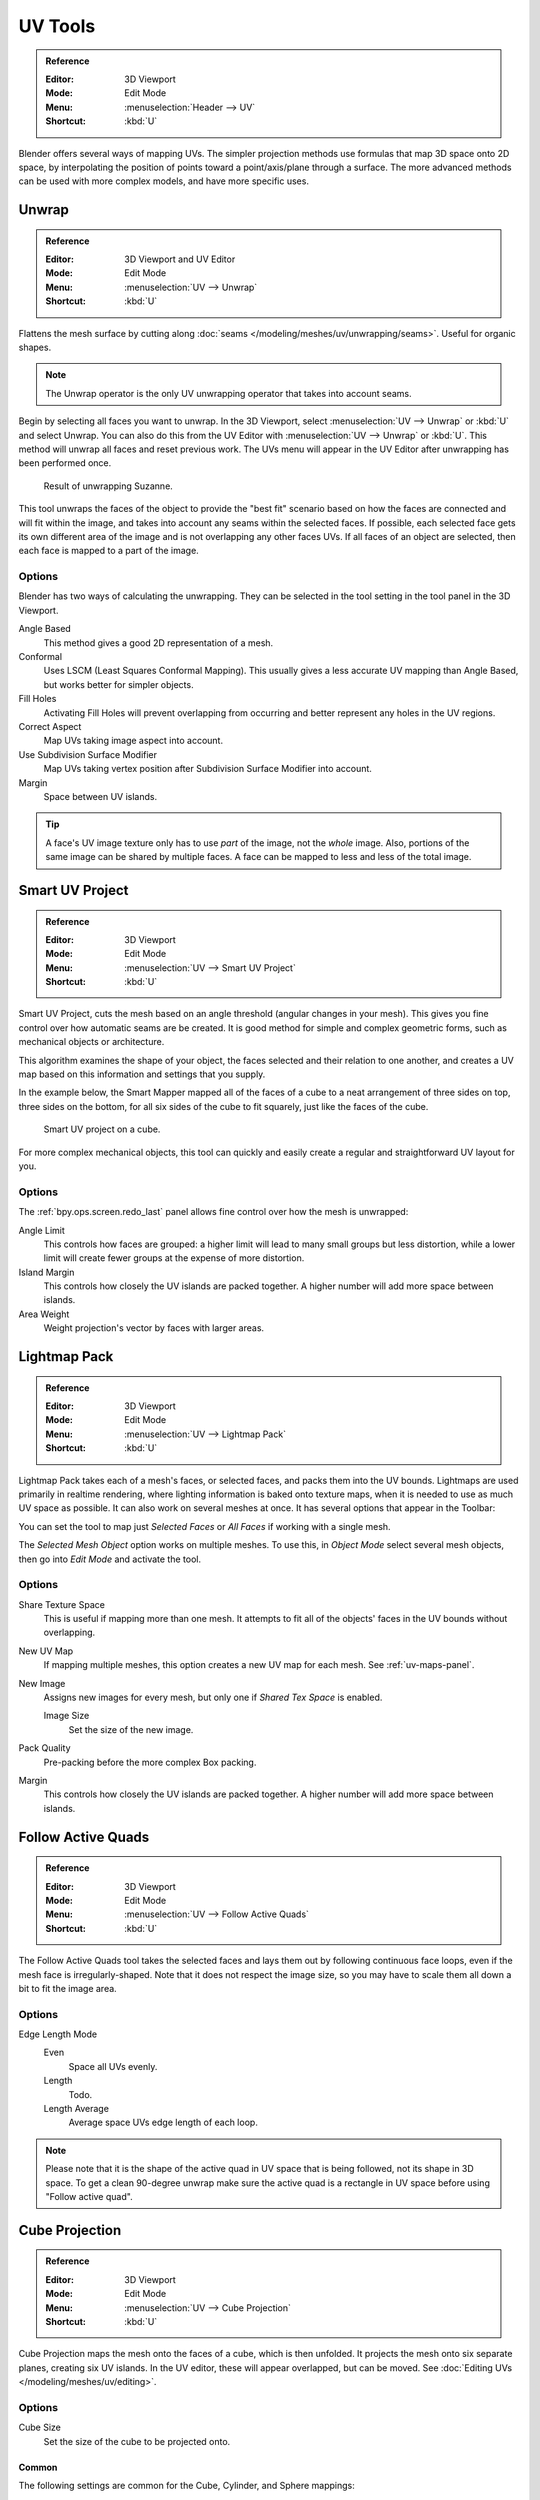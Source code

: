 
********
UV Tools
********

.. admonition:: Reference
   :class: refbox

   :Editor:    3D Viewport
   :Mode:      Edit Mode
   :Menu:      :menuselection:`Header --> UV`
   :Shortcut:  :kbd:`U`

Blender offers several ways of mapping UVs.
The simpler projection methods use formulas that map 3D space onto 2D space,
by interpolating the position of points toward a point/axis/plane through a surface.
The more advanced methods can be used with more complex models, and have more specific uses.


.. _bpy.ops.uv.unwrap:

Unwrap
======

.. admonition:: Reference
   :class: refbox

   :Editor:    3D Viewport and UV Editor
   :Mode:      Edit Mode
   :Menu:      :menuselection:`UV --> Unwrap`
   :Shortcut:  :kbd:`U`

Flattens the mesh surface by cutting along :doc:`seams </modeling/meshes/uv/unwrapping/seams>`.
Useful for organic shapes.

.. note::

   The Unwrap operator is the only UV unwrapping operator that takes into account seams. 

Begin by selecting all faces you want to unwrap.
In the 3D Viewport, select :menuselection:`UV --> Unwrap` or :kbd:`U` and select Unwrap.
You can also do this from the UV Editor with :menuselection:`UV --> Unwrap` or :kbd:`U`.
This method will unwrap all faces and reset previous work.
The UVs menu will appear in the UV Editor after unwrapping has been performed once.

.. figure:: /images/modeling_meshes_editing_uv_unwrap-example.png
   :width: 420px

   Result of unwrapping Suzanne.

This tool unwraps the faces of the object to provide
the "best fit" scenario based on how the faces are connected and will fit within the image,
and takes into account any seams within the selected faces.
If possible, each selected face gets its own different area of the image and is not overlapping any other faces UVs.
If all faces of an object are selected, then each face is mapped to a part of the image.


Options
-------

Blender has two ways of calculating the unwrapping.
They can be selected in the tool setting in the tool panel in the 3D Viewport.

Angle Based
   This method gives a good 2D representation of a mesh.
Conformal
   Uses LSCM (Least Squares Conformal Mapping). This usually gives a less accurate UV mapping than Angle Based,
   but works better for simpler objects.

Fill Holes
   Activating Fill Holes will prevent overlapping from occurring and better represent any holes in the UV regions.
Correct Aspect
   Map UVs taking image aspect into account.

Use Subdivision Surface Modifier
   Map UVs taking vertex position after Subdivision Surface Modifier into account.

Margin
   Space between UV islands.

.. tip::

   A face's UV image texture only has to use *part* of the image, not the *whole* image.
   Also, portions of the same image can be shared by multiple faces.
   A face can be mapped to less and less of the total image.


.. _bpy.ops.uv.smart_project:

Smart UV Project
================

.. admonition:: Reference
   :class: refbox

   :Editor:    3D Viewport
   :Mode:      Edit Mode
   :Menu:      :menuselection:`UV --> Smart UV Project`
   :Shortcut:  :kbd:`U`

Smart UV Project, cuts the mesh based on an angle threshold (angular changes in your mesh).
This gives you fine control over how automatic seams are be created.
It is good method for simple and complex geometric forms,
such as mechanical objects or architecture.

This algorithm examines the shape of your object,
the faces selected and their relation to one another,
and creates a UV map based on this information and settings that you supply.

In the example below,
the Smart Mapper mapped all of the faces of a cube to a neat arrangement of three sides on top,
three sides on the bottom, for all six sides of the cube to fit squarely,
just like the faces of the cube.

.. figure:: /images/modeling_meshes_editing_uv_smart-project.png
   :width: 670px

   Smart UV project on a cube.

For more complex mechanical objects, this tool can quickly and easily create
a regular and straightforward UV layout for you.


Options
-------

The :ref:`bpy.ops.screen.redo_last` panel allows fine control over how the mesh is unwrapped:

Angle Limit
   This controls how faces are grouped: a higher limit will lead to many small groups but less distortion,
   while a lower limit will create fewer groups at the expense of more distortion.
Island Margin
   This controls how closely the UV islands are packed together.
   A higher number will add more space between islands.
Area Weight
   Weight projection's vector by faces with larger areas.


.. _bpy.ops.uv.lightmap_pack:

Lightmap Pack
=============

.. admonition:: Reference
   :class: refbox

   :Editor:    3D Viewport
   :Mode:      Edit Mode
   :Menu:      :menuselection:`UV --> Lightmap Pack`
   :Shortcut:  :kbd:`U`

Lightmap Pack takes each of a mesh's faces, or selected faces,
and packs them into the UV bounds. Lightmaps are used primarily in realtime rendering,
where lighting information is baked onto texture maps,
when it is needed to use as much UV space as possible.
It can also work on several meshes at once.
It has several options that appear in the Toolbar:

You can set the tool to map just *Selected Faces* or *All Faces* if
working with a single mesh.

The *Selected Mesh Object* option works on multiple meshes. To use this,
in *Object Mode* select several mesh objects,
then go into *Edit Mode* and activate the tool.


Options
-------

Share Texture Space
   This is useful if mapping more than one mesh.
   It attempts to fit all of the objects' faces in the UV bounds without overlapping.
New UV Map
   If mapping multiple meshes, this option creates a new UV map for each mesh.
   See :ref:`uv-maps-panel`.
New Image
   Assigns new images for every mesh, but only one if *Shared Tex Space* is enabled.

   Image Size
      Set the size of the new image.

Pack Quality
   Pre-packing before the more complex Box packing.
Margin
   This controls how closely the UV islands are packed together.
   A higher number will add more space between islands.


.. _bpy.ops.uv.follow_active_quads:

Follow Active Quads
===================

.. admonition:: Reference
   :class: refbox

   :Editor:    3D Viewport
   :Mode:      Edit Mode
   :Menu:      :menuselection:`UV --> Follow Active Quads`
   :Shortcut:  :kbd:`U`

The Follow Active Quads tool takes the selected faces and lays them out
by following continuous face loops, even if the mesh face is irregularly-shaped.
Note that it does not respect the image size,
so you may have to scale them all down a bit to fit the image area.


Options
-------

Edge Length Mode
   Even
      Space all UVs evenly.
   Length
      Todo.
   Length Average
      Average space UVs edge length of each loop.

.. note::

   Please note that it is the shape of the active quad in UV space that is being followed,
   not its shape in 3D space. To get a clean 90-degree unwrap make sure the active quad is
   a rectangle in UV space before using "Follow active quad".


.. _bpy.ops.uv.cube_project:

Cube Projection
===============

.. admonition:: Reference
   :class: refbox

   :Editor:    3D Viewport
   :Mode:      Edit Mode
   :Menu:      :menuselection:`UV --> Cube Projection`
   :Shortcut:  :kbd:`U`

Cube Projection maps the mesh onto the faces of a cube, which is then unfolded.
It projects the mesh onto six separate planes, creating six UV islands.
In the UV editor, these will appear overlapped, but can be moved.
See :doc:`Editing UVs </modeling/meshes/uv/editing>`.


Options
-------

Cube Size
   Set the size of the cube to be projected onto.


Common
^^^^^^

The following settings are common for the Cube, Cylinder, and Sphere mappings:

Correct Aspect
   Map UVs will take the images aspect ratio into consideration.
   If an image has already been mapped to the :term:`Texture Space` that is non-square,
   the projection will take this into account and distort the mapping to appear correct.
Clip to Bounds
   Any UVs that lie outside the (0 to 1) range will be clipped to that range
   by being moved to the UV space border it is closest to.
Scale to Bounds
   If the UV map is larger than the (0 to 1) range, the entire map will be scaled to fit inside.


.. _bpy.ops.uv.cylinder_project:

Cylinder Projection
===================

.. admonition:: Reference
   :class: refbox

   :Editor:    3D Viewport
   :Mode:      Edit Mode
   :Menu:      :menuselection:`UV --> Cylinder Projection`
   :Shortcut:  :kbd:`U`

Normally, to unwrap a cylinder (tube) as if you slit it lengthwise and folded it flat,
Blender wants the view to be vertical, with the tube standing "up".
Different views will project the tube onto the UV map differently, skewing the image if used.
However, you can set the axis on which the calculation is done manually.


Options
-------

Direction
   View on Poles
      Use when viewing from the top (at a pole) by using an axis that is straight down from the view.
   View on Equator
      Use if view is looking at the equator, by using a vertical axis.
   Align to Object
      Uses the object's transform to calculate the axis.

Align
   Select which axis is up.

   Polar ZX
      Polar 0 is on the X axis.
   Polar ZY
      Polar 0 is on the Y axis.

Radius
   The radius of the cylinder to use.


.. _bpy.ops.uv.sphere_project:

Sphere Projection
=================

.. admonition:: Reference
   :class: refbox

   :Editor:    3D Viewport
   :Mode:      Edit Mode
   :Menu:      :menuselection:`UV --> Sphere Projection`
   :Shortcut:  :kbd:`U`

Spherical mappings is similar to cylinder but the difference is that
a cylindrical mapping projects the UVs on a plane toward the cylinder shape,
while a spherical map takes into account the sphere's curvature,
and each latitude line becomes evenly spaced.
*Sphere Projection* is useful for spherical shapes, like eyes, planets, etc.

Recall the opening cartographer's approaching to mapping the world? Well,
you can achieve the same here when unwrapping a sphere from different points of view.
Normally, to unwrap a sphere, view the sphere with the poles at the top and bottom.
After unwrapping, Blender will give you an equirectangular projection;
the point at the equator facing you will be in the middle of the image.
A polar view will give a very different but common projection map.
Using an equirectangular projection map of the earth as the UV image
will give a good planet mapping onto the sphere.

.. figure:: /images/modeling_meshes_editing_uv_sphere-projection.png

   Using an equirectangular image with a Sphere Projection.


Options
-------

Direction
   View on Poles
      Use when viewing from the top (at a pole) by using an axis that is straight down from the view.
   View on Equator
      Use if view is looking at the equator, by using a vertical axis.
   Align to Object
      Uses the object's transform to calculate the axis.

Align
   Select which axis is up.

   Polar ZX
      Polar 0 is on the X axis.
   Polar ZY
      Polar 0 is on the Y axis.

Radius
   The radius of the sphere to use.


.. _bpy.ops.uv.project_from_view:

Project from View
=================

.. admonition:: Reference
   :class: refbox

   :Editor:    3D Viewport
   :Mode:      Edit Mode
   :Menu:      :menuselection:`UV --> Project from View`
   :Shortcut:  :kbd:`U`

Project from View takes the current view in the 3D Viewport and flattens the mesh as it appears.
Use this option if you are using a picture of a real object as a UV Texture for an object that
you have modeled. You will get stretching in areas where the model recedes away from you.


Options
-------

See also `Common`_ options.

Orthographic
   Apply an orthographic projection.


Project from View (Bounds)
==========================

.. admonition:: Reference
   :class: refbox

   :Editor:    3D Viewport
   :Mode:      Edit Mode
   :Menu:      :menuselection:`UV --> Project from View (Bounds)`
   :Shortcut:  :kbd:`U`

Similar to `Project from View`_,
but with *Scale to Bounds* and *Correct Aspect* activated.


.. _bpy.ops.uv.reset:

Reset
=====

.. admonition:: Reference
   :class: refbox

   :Editor:    3D Viewport and UV Editor
   :Mode:      Edit Mode
   :Menu:      :menuselection:`UV --> Reset`
   :Shortcut:  :kbd:`U`

Reset UVs maps each face to fill the UV grid, giving each face the same mapping.

If you want to use an image that is tileable,
the surface will be covered in a smooth repetition of that image,
with the image skewed to fit the shape of each individual face.
Use this unwrapping option to reset the map and undo any unwrapping (go back to the start).
